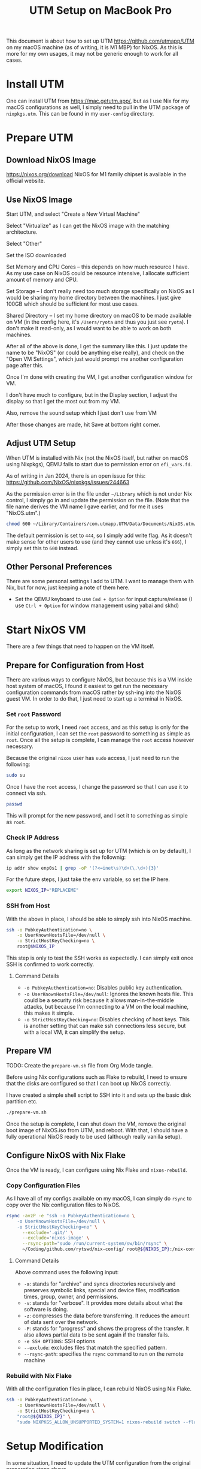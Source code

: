 #+title: UTM Setup on MacBook Pro

This document is about how to set up UTM https://github.com/utmapp/UTM on my macOS machine (as of writing, it is M1 MBP) for NixOS. As this is more for my own usages, it may not be generic enough to work for all cases.

* Install UTM
One can install UTM from https://mac.getutm.app/, but as I use Nix for my macOS configurations as well, I simply need to pull in the UTM package of ~nixpkgs.utm~. This can be found in my ~user-config~ directory.

* Prepare UTM
** Download NixOS Image
https://nixos.org/download
NixOS for M1 family chipset is available in the official website.
#+DOWNLOADED: screenshot @ 2024-01-14 22:37:40
[[file:Prepare_UTM/2024-01-14_22-37-40_screenshot.png]]

** Use NixOS Image
Start UTM, and select "Create a New Virtual Machine"
#+DOWNLOADED: screenshot @ 2024-01-14 23:02:39
[[file:Prepare_UTM/2024-01-14_23-02-39_screenshot.png]]

Select "Virtualize" as I can get the NixOS image with the matching architecture.
#+DOWNLOADED: screenshot @ 2024-01-14 23:03:32
[[file:Prepare_UTM/2024-01-14_23-03-32_screenshot.png]]

Select "Other"
#+DOWNLOADED: screenshot @ 2024-01-14 23:04:45
[[file:Prepare_UTM/2024-01-14_23-04-45_screenshot.png]]

Set the ISO downloaded
#+DOWNLOADED: screenshot @ 2024-01-14 23:05:51
[[file:Prepare_UTM/2024-01-14_23-05-51_screenshot.png]]

Set Memory and CPU Cores -- this depends on how much resource I have. As my use case on NixOS could be resource intensive, I allocate sufficient amount of memory and CPU.
#+DOWNLOADED: screenshot @ 2024-01-14 23:08:03
[[file:Prepare_UTM/2024-01-14_23-08-03_screenshot.png]]

Set Storage -- I don't really need too much storage specifically on NixOS as I would be sharing my home directory between the machines. I just give 100GB which should be sufficient for most use cases.
#+DOWNLOADED: screenshot @ 2024-01-14 23:12:47
[[file:Prepare_UTM/2024-01-14_23-12-47_screenshot.png]]


Shared Directory -- I set my home directory on macOS to be made available on VM (in the config here, it's ~/Users/ryota~ and thus you just see ~ryota~). I don't make it read-only, as I would want to be able to work on both machines.
#+DOWNLOADED: screenshot @ 2024-01-14 23:14:17
[[file:Prepare_UTM/2024-01-14_23-14-17_screenshot.png]]

After all of the above is done, I get the summary like this. I just update the name to be "NixOS" (or could be anything else really), and check on the "Open VM Settings", which just would prompt me another configuration page after this.
#+DOWNLOADED: screenshot @ 2024-01-14 23:17:18
[[file:Prepare_UTM/2024-01-14_23-17-18_screenshot.png]]

Once I'm done with creating the VM, I get another configuration window for VM.
#+DOWNLOADED: screenshot @ 2024-01-14 23:18:18
[[file:Prepare_UTM/2024-01-14_23-18-18_screenshot.png]]

I don't have much to configure, but in the Display section, I adjust the display so that I get the most out from my VM.
#+DOWNLOADED: screenshot @ 2024-01-16 11:07:12
[[file:Prepare_UTM/2024-01-16_11-07-12_screenshot.png]]


Also, remove the sound setup which I just don't use from VM
#+DOWNLOADED: screenshot @ 2024-01-14 23:24:41
[[file:Prepare_UTM/2024-01-14_23-24-41_screenshot.png]]

After those changes are made, hit Save at bottom right corner.

** Adjust UTM Setup
When UTM is installed with Nix (not the NixOS itself, but rather on macOS using Nixpkgs), QEMU fails to start due to permission error on ~efi_vars.fd~.
#+DOWNLOADED: screenshot @ 2024-01-14 23:26:39
[[file:Prepare_UTM/2024-01-14_23-26-39_screenshot.png]]

As of writing in Jan 2024, there is an open issue for this:
https://github.com/NixOS/nixpkgs/issues/244663

As the permission error is in the file under ~~/Library~ which is not under Nix control, I simply go in and update the permission on the file. (Note that the file name derives the VM name I gave earlier, and for me it uses "NixOS.utm".)
#+begin_src bash
  chmod 600 ~/Library/Containers/com.utmapp.UTM/Data/Documents/NixOS.utm/Data/efi_vars.fd
#+end_src

The default permission is set to ~444~, so I simply add write flag. As it doesn't make sense for other users to use (and they cannot use unless it's ~666~), I simply set this to ~600~ instead.

** Other Personal Preferences
There are some personal settings I add to UTM. I want to manage them with Nix, but for now, just keeping a note of them here.

- Set the QEMU keyboard to use ~Cmd + Option~ for input capture/release (I use ~Ctrl + Option~ for window management using yabai and skhd)


* Start NixOS VM
There are a few things that need to happen on the VM itself.

** Prepare for Configuration from Host
There are various ways to configure NixOS, but because this is a VM inside host system of macOS, I found it easiest to get run the necessary configuration commands from macOS rather by ssh-ing into the NixOS guest VM.
In order to do that, I just need to start up a terminal in NixOS.

*** Set ~root~ Password
For the setup to work, I need ~root~ access, and as this setup is only for the initial configuration, I can set the ~root~ password to something as simple as ~root~. Once all the setup is complete, I can manage the ~root~ access however necessary.

Because the original ~nixos~ user has ~sudo~ access, I just need to run the following:
#+begin_src bash
  sudo su
#+end_src

Once I have the ~root~ access, I change the password so that I can use it to connect via ssh.
#+begin_src bash
  passwd
#+end_src
This will prompt for the new password, and I set it to something as simple as ~root~.

*** Check IP Address
As long as the network sharing is set up for UTM (which is on by default), I can simply get the IP address with the follownig:
#+begin_src bash
  ip addr show enp0s1 | grep -oP '(?<=inet\s)\d+(\.\d+){3}'
#+end_src

For the future steps, I just take the env variable, so set the IP here.
#+begin_src bash
  export NIXOS_IP="REPLACEME"
#+end_src

*** SSH from Host
With the above in place, I should be able to simply ssh into NixOS machine.
#+begin_src bash
  ssh -o PubkeyAuthentication=no \
      -o UserKnownHostsFile=/dev/null \
      -o StrictHostKeyChecking=no \
      root@$NIXOS_IP
#+end_src
This step is only to test the SSH works as expectedly. I can simply exit once SSH is confirmed to work correctly.

**** Command Details
- ~-o PubkeyAuthentication=no~: Disables public key authentication.
- ~-o UserKnownHostsFile=/dev/null~: Ignores the known hosts file. This could be a security risk because it allows man-in-the-middle attacks, but because I'm connecting to a VM on the local machine, this makes it simple.
- ~-o StrictHostKeyChecking=no~: Disables checking of host keys. This is another setting that can make ssh connections less secure, but with a local VM, it can simplify the setup.


** Prepare VM
TODO: Create the ~prepare-vm.sh~ file from Org Mode tangle. 

Before using Nix configurations such as Flake to rebuild, I need to ensure that the disks are configured so that I can boot up NixOS correctly.

I have created a simple shell script to SSH into it and sets up the basic disk partition etc.
#+begin_src bash
  ./prepare-vm.sh
#+end_src

Once the setup is complete, I can shut down the VM, remove the original boot image of NixOS.iso from UTM, and reboot. With that, I should have a fully operational NixOS ready to be used (although really vanilla setup).

** Configure NixOS with Nix Flake
Once the VM is ready, I can configure using Nix Flake and ~nixos-rebuild~.

*** Copy Configuration Files
As I have all of my configs available on my macOS, I can simply do ~rsync~ to copy over the Nix configuration files to NixOS.
#+begin_src bash
  rsync -avzP -e "ssh -o PubkeyAuthentication=no \
      -o UserKnownHostsFile=/dev/null \
      -o StrictHostKeyChecking=no" \
        --exclude='.git/' \
        --exclude='nixos-image' \
        --rsync-path="sudo /run/current-system/sw/bin/rsync" \
        ~/Coding/github.com/rytswd/nix-config/ root@${NIXOS_IP}:/nix-config
#+end_src

**** Command Details
Above command uses the following input:
- ~-a~: stands for "archive" and syncs directories recursively and preserves symbolic links, special and device files, modification times, group, owner, and permissions.
- ~-v~: stands for "verbose". It provides more details about what the software is doing.
- ~-z~: compresses the data before transferring. It reduces the amount of data sent over the network.
- ~-P~: stands for "progress" and shows the progress of the transfer. It also allows partial data to be sent again if the transfer fails.
- ~-e SSH OPTIONS~: SSH options
- ~--exclude~: excludes files that match the specified pattern.
- ~--rsync-path~: specifies the ~rsync~ command to run on the remote machine


*** Rebuild with Nix Flake
With all the configuration files in place, I can rebuild NixOS using Nix Flake.
#+begin_src bash
  ssh -o PubkeyAuthentication=no \
      -o UserKnownHostsFile=/dev/null \
      -o StrictHostKeyChecking=no \
      "root@${NIXOS_IP}" \
      "sudo NIXPKGS_ALLOW_UNSUPPORTED_SYSTEM=1 nixos-rebuild switch --flake \"/nix-config#mbp-2021-utm\""
#+end_src


* Setup Modification
In some situation, I need to update the UTM configuration from the original preparation steps above.

** Disk Size Update
With the original setup above, I set up the VM with 100GB. I can update this with bigger disk on UTM.
#+DOWNLOADED: screenshot @ 2024-03-16 13:42:43
[[file:Setup_Modification/2024-03-16_13-42-43_screenshot.png]]

For my setup, I updated the disk space from 100GB to 150GB. However, updating the disk here is not enough for NixOS to pick up.

Assuming that the above preparation script is run, the disk setup would look something like the below:
#+begin_src bash
  ❯ sudo fdisk -l
  GPT PMBR size mismatch (209715199 != 314572799) will be corrected by write.
  The backup GPT table is not on the end of the device.
  Disk /dev/vda: 150 GiB, 161061273600 bytes, 314572800 sectors
  Units: sectors of 1 * 512 = 512 bytes
  Sector size (logical/physical): 512 bytes / 512 bytes
  I/O size (minimum/optimal): 512 bytes / 512 bytes
  Disklabel type: gpt
  Disk identifier: D720A027-9BF3-4B49-8EAF-5FA7BCB2BCCC

  Device         Start       End   Sectors  Size Type
  /dev/vda1    1048576 192937983 191889408 91.5G Linux filesystem
  /dev/vda2  192937984 209713151  16775168    8G Linux swap
  /dev/vda3       2048   1048575   1046528  511M EFI System

  Partition table entries are not in disk order.
#+end_src

This means that I have set up the original disk space to be 150GB, but the partitions are not making use of the extra space. I need to re-partition ~/dev/vda1~ and ~/dev/vda2~. But before that, I first need to disable the swap usage.
#+begin_src bash
  ❯ sudo swapoff /dev/vda2
#+end_src

Now, I can run ~sudo fdisk /dev/vda~ to start updating the partition interactively.
#+begin_src bash
  # Use 'd' command to delete partition 1
  d (follow prompts) # i.e. Partition number: 1
  # Use 'd' command to delete partition 2
  d (follow prompts) # i.e. Partition number: 2

  # Use 'n' command to create new partition 1
  d (follow prompts) # i.e. Partition number: 1
                     #      -> First sector: (keep empty and use default)
                     #      -> Last sector: -8G (keep 8G for the next partition)
  # Use 'n' command to create new partition 2
  d (follow prompts) # i.e. Partition number: 2
                     #      -> First sector: (keep empty and use default)
                     #      -> Last sector: (keep empty and use default)
  t (follow prompts) # i.e. Partition number: 2
                     #      -> L (list all options)
                     #      -> (select "Linux swap" -- as of writing, it's 19)

  # Use 'w' command to write changes to disk
  w
#+end_src

After ~fdisk~ is complete, reboot the system with ~sudo reboot~.

Once the system comes back up, everything is set up -- so I thought 🙃
#+begin_src bash
  ❯ df -h .
  Filesystem                Size  Used Avail Use% Mounted on
  /dev/disk/by-label/nixos   90G   86G     0 100% /
#+end_src

It was clear that my filesystem was not updated, although the partition has been updated. It was a simple fix.
#+begin_src bash
  ❯ sudo resize2fs /dev/vda1

  resize2fs 1.47.0 (5-Feb-2023)
  Filesystem at /dev/vda1 is mounted on /; on-line resizing required
  old_desc_blocks = 12, new_desc_blocks = 18
  The filesystem on /dev/vda1 is now 37093376 (4k) blocks long.

  ❯ df -h .
  Filesystem                Size  Used Avail Use% Mounted on
  /dev/disk/by-label/nixos  139G   73G   60G  56% /
#+end_src

Also, ensure to run the following to get the swap in place correctly.
#+begin_src bash
  # Format the swap partition and again enable swap 
  ❯ sudo mkswap /dev/vda2; sudo swapon /dev/vda2
  Setting up swapspace version 1, size = 8 GiB (8588881920 bytes)
  no label, UUID=7c95d918-2dbf-4751-9ae3-806588a9a9ab
#+end_src

With the above in place, I can confirm that the disk space is updated correctly.
#+begin_src bash
  ❯ sudo fdisk -l
  Disk /dev/vda: 150 GiB, 161061273600 bytes, 314572800 sectors
  Units: sectors of 1 * 512 = 512 bytes
  Sector size (logical/physical): 512 bytes / 512 bytes
  I/O size (minimum/optimal): 512 bytes / 512 bytes
  Disklabel type: gpt
  Disk identifier: D720A027-9BF3-4B49-8EAF-5FA7BCB2BCCC

  Device         Start       End   Sectors   Size Type
  /dev/vda1    1048576 297795583 296747008 141.5G Linux filesystem
  /dev/vda2  297795584 314570751  16775168     8G Linux swap
  /dev/vda3       2048   1048575   1046528   511M EFI System

  Partition table entries are not in disk order.
#+end_src


* Other Notes

The below is just some note that I will need to revisit:

- At some point I got the networking issue where I couldn't connect to internet from my guest NixOS. I updated the network setting to bridged, which seemed to do the trick. Not sure what's actually caused it, though, because it was working with the default network setup.
- Even with spice-vdagent, the display resolution didn't get updated when UTM window was resized -- it seems to have been fixed after restart of the host system?
- rebuild doesn't always update dconf setup; only when a full rebuild is triggered due to the configuration change
- I need to use env var for LIBGL even when graphics acceleration is set up from the host



